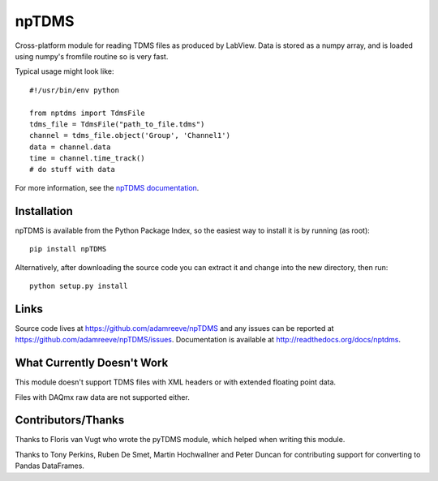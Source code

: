 npTDMS
======

.. image:: https://app.wercker.com/status/446c67339f7d484188a35abc64dd3f51/s/master
    :alt: wercker status
    :target: https://app.wercker.com/project/bykey/446c67339f7d484188a35abc64dd3f51

Cross-platform module for reading TDMS files as produced by LabView.
Data is stored as a numpy array, and is loaded using numpy's fromfile routine
so is very fast.

Typical usage might look like::

    #!/usr/bin/env python

    from nptdms import TdmsFile
    tdms_file = TdmsFile("path_to_file.tdms")
    channel = tdms_file.object('Group', 'Channel1')
    data = channel.data
    time = channel.time_track()
    # do stuff with data

For more information, see the `npTDMS documentation <http://readthedocs.org/docs/nptdms>`__.

Installation
------------

npTDMS is available from the Python Package Index, so the easiest way to
install it is by running (as root)::

    pip install npTDMS

Alternatively, after downloading the source code you can extract it and
change into the new directory, then run::

    python setup.py install

Links
-----

Source code lives at https://github.com/adamreeve/npTDMS and any issues can be
reported at https://github.com/adamreeve/npTDMS/issues.
Documentation is available at http://readthedocs.org/docs/nptdms.

What Currently Doesn't Work
---------------------------

This module doesn't support TDMS files with XML headers or with
extended floating point data.

Files with DAQmx raw data are not supported either.

Contributors/Thanks
-------------------

Thanks to Floris van Vugt who wrote the pyTDMS module,
which helped when writing this module.

Thanks to Tony Perkins, Ruben De Smet, Martin Hochwallner and Peter Duncan
for contributing support for converting to Pandas DataFrames.


